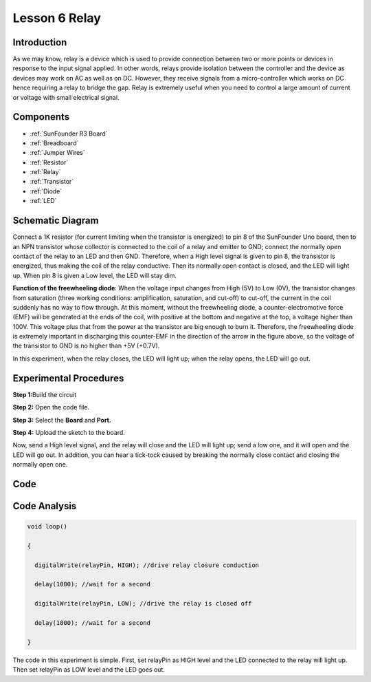 .. _relay_uno:

Lesson 6 Relay
===================

Introduction
------------------

As we may know, relay is a device which is used to provide connection
between two or more points or devices in response to the input signal
applied. In other words, relays provide isolation between the controller
and the device as devices may work on AC as well as on DC. However, they
receive signals from a micro-controller which works on DC hence
requiring a relay to bridge the gap. Relay is extremely useful when you
need to control a large amount of current or voltage with small
electrical signal.

Components
----------------

.. image:: media_uno/uno08.png
    :align: center

* :ref:`SunFounder R3 Board`
* :ref:`Breadboard`
* :ref:`Jumper Wires`
* :ref:`Resistor`
* :ref:`Relay`
* :ref:`Transistor`
* :ref:`Diode`
* :ref:`LED`


Schematic Diagram
-----------------------

Connect a 1K resistor (for current limiting when the transistor is
energized) to pin 8 of the SunFounder Uno board, then to an NPN
transistor whose collector is connected to the coil of a relay and
emitter to GND; connect the normally open contact of the relay to an LED
and then GND. Therefore, when a High level signal is given to pin 8, the
transistor is energized, thus making the coil of the relay conductive.
Then its normally open contact is closed, and the LED will light up.
When pin 8 is given a Low level, the LED will stay dim.

.. image:: media_uno/image87.png


**Function of the freewheeling diode**: When the voltage input changes
from High (5V) to Low (0V), the transistor changes from saturation
(three working conditions: amplification, saturation, and cut-off) to
cut-off, the current in the coil suddenly has no way to flow through. At
this moment, without the freewheeling diode, a counter-electromotive
force (EMF) will be generated at the ends of the coil, with positive at
the bottom and negative at the top, a voltage higher than 100V. This
voltage plus that from the power at the transistor are big enough to
burn it. Therefore, the freewheeling diode is extremely important in
discharging this counter-EMF in the direction of the arrow in the figure
above, so the voltage of the transistor to GND is no higher than +5V
(+0.7V).

In this experiment, when the relay closes, the LED will light up; when
the relay opens, the LED will go out.


Experimental Procedures
-----------------------------

**Step 1:**\ Build the circuit

.. image:: media_uno/image88.png


**Step 2:** Open the code file.

**Step 3:** Select the **Board** and **Port.**

**Step 4:** Upload the sketch to the board.

Now, send a High level signal, and the relay will close and the LED will
light up; send a low one, and it will open and the LED will go out. In
addition, you can hear a tick-tock caused by breaking the normally close
contact and closing the normally open one.

.. image:: media_uno/image89.jpeg


Code
--------

.. raw:: html

   <iframe src=https://create.arduino.cc/editor/sunfounder01/581e0c6c-c268-4cfe-aedf-5de80eb61315/preview?embed style="height:510px;width:100%;margin:10px 0" frameborder=0></iframe>

Code Analysis
-----------------

.. code-block:: arduino

    void loop()

    {

      digitalWrite(relayPin, HIGH); //drive relay closure conduction

      delay(1000); //wait for a second

      digitalWrite(relayPin, LOW); //drive the relay is closed off

      delay(1000); //wait for a second

    }

The code in this experiment is simple. First, set relayPin as HIGH level
and the LED connected to the relay will light up. Then set relayPin as
LOW level and the LED goes out.
